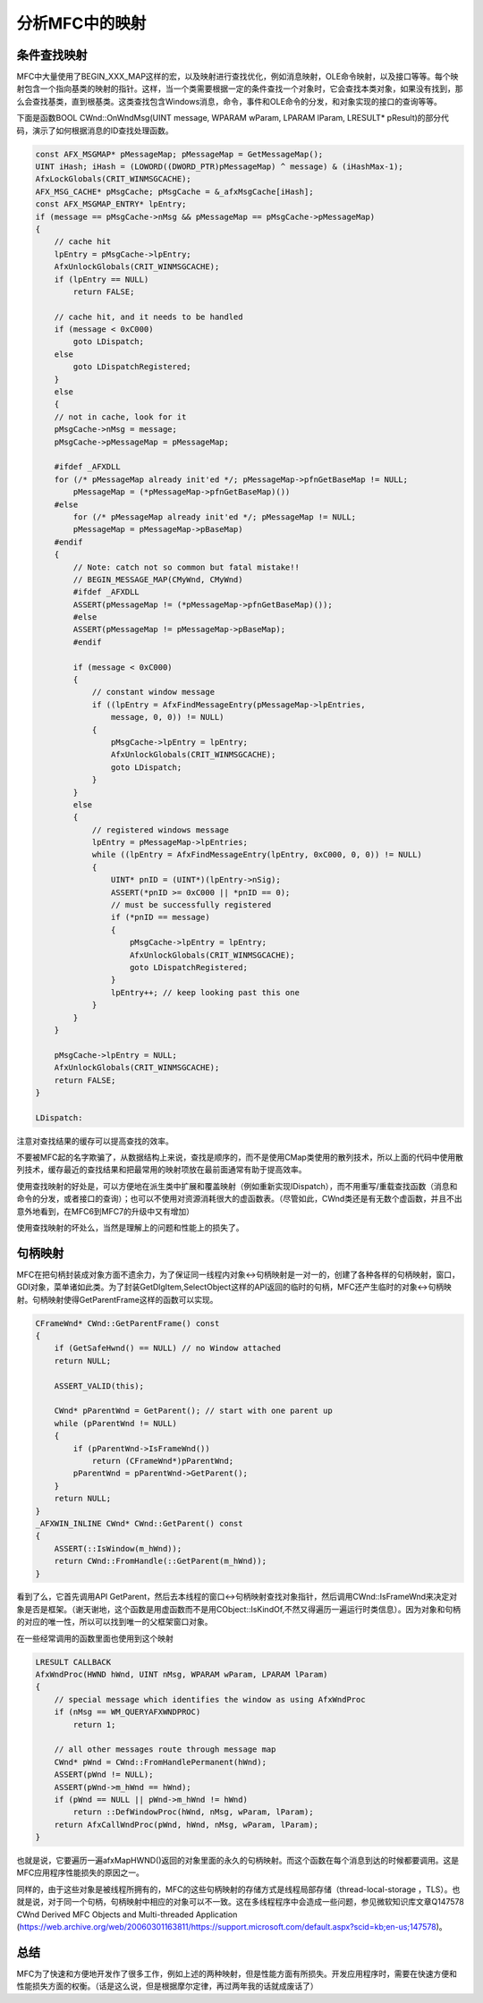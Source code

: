 分析MFC中的映射
==============================

.. post:: 5, Jan, 2004
   :tags: MFC
   :category: Microsoft Foundation Classes, Win32
   :author: jiangshengvc
   :nocomments:

.. _blog_analyzing_mfc_maps:

---------------------
条件查找映射
---------------------

MFC中大量使用了BEGIN_XXX_MAP这样的宏，以及映射进行查找优化，例如消息映射，OLE命令映射，以及接口等等。每个映射包含一个指向基类的映射的指针。这样，当一个类需要根据一定的条件查找一个对象时，它会查找本类对象，如果没有找到，那么会查找基类，直到根基类。这类查找包含Windows消息，命令，事件和OLE命令的分发，和对象实现的接口的查询等等。

下面是函数BOOL CWnd::OnWndMsg(UINT message, WPARAM wParam, LPARAM lParam, LRESULT* pResult)的部分代码，演示了如何根据消息的ID查找处理函数。

.. code-block:: C++

    const AFX_MSGMAP* pMessageMap; pMessageMap = GetMessageMap();
    UINT iHash; iHash = (LOWORD((DWORD_PTR)pMessageMap) ^ message) & (iHashMax-1);
    AfxLockGlobals(CRIT_WINMSGCACHE);
    AFX_MSG_CACHE* pMsgCache; pMsgCache = &_afxMsgCache[iHash];
    const AFX_MSGMAP_ENTRY* lpEntry;
    if (message == pMsgCache->nMsg && pMessageMap == pMsgCache->pMessageMap)
    {
        // cache hit
        lpEntry = pMsgCache->lpEntry;
        AfxUnlockGlobals(CRIT_WINMSGCACHE);
        if (lpEntry == NULL)
            return FALSE;

        // cache hit, and it needs to be handled
        if (message < 0xC000)
            goto LDispatch;
        else
            goto LDispatchRegistered;
        }
        else
        {
        // not in cache, look for it
        pMsgCache->nMsg = message;
        pMsgCache->pMessageMap = pMessageMap;

        #ifdef _AFXDLL
        for (/* pMessageMap already init'ed */; pMessageMap->pfnGetBaseMap != NULL;
            pMessageMap = (*pMessageMap->pfnGetBaseMap)())
        #else
            for (/* pMessageMap already init'ed */; pMessageMap != NULL;
            pMessageMap = pMessageMap->pBaseMap)
        #endif
        {
            // Note: catch not so common but fatal mistake!!
            // BEGIN_MESSAGE_MAP(CMyWnd, CMyWnd)
            #ifdef _AFXDLL
            ASSERT(pMessageMap != (*pMessageMap->pfnGetBaseMap)());
            #else
            ASSERT(pMessageMap != pMessageMap->pBaseMap);
            #endif

            if (message < 0xC000)
            {
                // constant window message
                if ((lpEntry = AfxFindMessageEntry(pMessageMap->lpEntries,
                    message, 0, 0)) != NULL)
                {
                    pMsgCache->lpEntry = lpEntry;
                    AfxUnlockGlobals(CRIT_WINMSGCACHE);
                    goto LDispatch;
                }
            }
            else
            {
                // registered windows message
                lpEntry = pMessageMap->lpEntries;
                while ((lpEntry = AfxFindMessageEntry(lpEntry, 0xC000, 0, 0)) != NULL)
                {
                    UINT* pnID = (UINT*)(lpEntry->nSig);
                    ASSERT(*pnID >= 0xC000 || *pnID == 0);
                    // must be successfully registered
                    if (*pnID == message)
                    {
                        pMsgCache->lpEntry = lpEntry;
                        AfxUnlockGlobals(CRIT_WINMSGCACHE);
                        goto LDispatchRegistered;
                    }
                    lpEntry++; // keep looking past this one
                }
            }
        }

        pMsgCache->lpEntry = NULL;
        AfxUnlockGlobals(CRIT_WINMSGCACHE);
        return FALSE;
    }

    LDispatch:
    
注意对查找结果的缓存可以提高查找的效率。

不要被MFC起的名字欺骗了，从数据结构上来说，查找是顺序的，而不是使用CMap类使用的散列技术，所以上面的代码中使用散列技术，缓存最近的查找结果和把最常用的映射项放在最前面通常有助于提高效率。

使用查找映射的好处是，可以方便地在派生类中扩展和覆盖映射（例如重新实现IDispatch），而不用重写/重载查找函数（消息和命令的分发，或者接口的查询）；也可以不使用对资源消耗很大的虚函数表。（尽管如此，CWnd类还是有无数个虚函数，并且不出意外地看到，在MFC6到MFC7的升级中又有增加）

使用查找映射的坏处么，当然是理解上的问题和性能上的损失了。

---------------------
句柄映射
---------------------

MFC在把句柄封装成对象方面不遗余力，为了保证同一线程内对象<->句柄映射是一对一的，创建了各种各样的句柄映射，窗口，GDI对象，菜单诸如此类。为了封装GetDlgItem,SelectObject这样的API返回的临时的句柄，MFC还产生临时的对象<->句柄映射。句柄映射使得GetParentFrame这样的函数可以实现。

.. code-block:: C++

    CFrameWnd* CWnd::GetParentFrame() const
    {
        if (GetSafeHwnd() == NULL) // no Window attached
        return NULL;

        ASSERT_VALID(this);

        CWnd* pParentWnd = GetParent(); // start with one parent up
        while (pParentWnd != NULL)
        {
            if (pParentWnd->IsFrameWnd())
                return (CFrameWnd*)pParentWnd;
            pParentWnd = pParentWnd->GetParent();
        }
        return NULL;
    }
    _AFXWIN_INLINE CWnd* CWnd::GetParent() const
    { 
        ASSERT(::IsWindow(m_hWnd)); 
        return CWnd::FromHandle(::GetParent(m_hWnd)); 
    }

看到了么，它首先调用API GetParent，然后去本线程的窗口<->句柄映射查找对象指针，然后调用CWnd::IsFrameWnd来决定对象是否是框架。（谢天谢地，这个函数是用虚函数而不是用CObject::IsKindOf,不然又得遍历一遍运行时类信息）。因为对象和句柄的对应的唯一性，所以可以找到唯一的父框架窗口对象。

在一些经常调用的函数里面也使用到这个映射

.. code-block:: C++

    LRESULT CALLBACK
    AfxWndProc(HWND hWnd, UINT nMsg, WPARAM wParam, LPARAM lParam)
    {
        // special message which identifies the window as using AfxWndProc
        if (nMsg == WM_QUERYAFXWNDPROC)
            return 1;

        // all other messages route through message map
        CWnd* pWnd = CWnd::FromHandlePermanent(hWnd);
        ASSERT(pWnd != NULL); 
        ASSERT(pWnd->m_hWnd == hWnd);
        if (pWnd == NULL || pWnd->m_hWnd != hWnd)
            return ::DefWindowProc(hWnd, nMsg, wParam, lParam);
        return AfxCallWndProc(pWnd, hWnd, nMsg, wParam, lParam);
    }

也就是说，它要遍历一遍afxMapHWND()返回的对象里面的永久的句柄映射。而这个函数在每个消息到达的时候都要调用。这是MFC应用程序性能损失的原因之一。

同样的，由于这些对象是被线程所拥有的，MFC的这些句柄映射的存储方式是线程局部存储（thread-local-storage ，TLS）。也就是说，对于同一个句柄，句柄映射中相应的对象可以不一致。这在多线程程序中会造成一些问题，参见微软知识库文章Q147578 CWnd Derived MFC Objects and Multi-threaded Application (https://web.archive.org/web/20060301163811/https://support.microsoft.com/default.aspx?scid=kb;en-us;147578)。

------------
总结
------------

MFC为了快速和方便地开发作了很多工作，例如上述的两种映射，但是性能方面有所损失。开发应用程序时，需要在快速方便和性能损失方面的权衡。（话是这么说，但是根据摩尔定律，再过两年我的话就成废话了）

